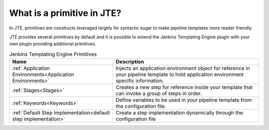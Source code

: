 .. _Primitives: 

---------------------------
What is a primitive in JTE?
---------------------------

In JTE, primitives are constructs leveraged largely for syntactic sugar to make pipeline 
templates more reader friendly. 

JTE provides several primitives by default and it is possible to extend the Jenkins Templating
Engine plugin with your own plugin providing additional primitives. 


.. csv-table:: Jenkins Templating Engine Primitives
   :header: "Name", "Description"

   ":ref:`Application Environments<Application Environments>`", "Injects an application environment object for reference in your pipeline template to hold application environment specific information." 
   ":ref:`Stages<Stages>`", "Creates a new step for reference inside your template that can invoke a group of steps in order." 
   ":ref:`Keywords<Keywords>`", "Define variables to be used in your pipeline template from the configuration file." 
   ":ref:`Default Step Implementation<default step implementation>`", "Create a step implementation dynamically through the configuration file"
